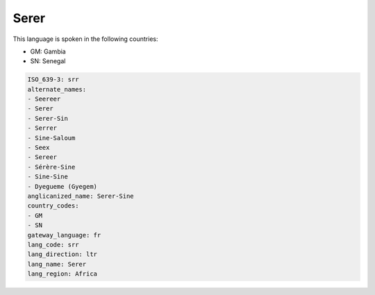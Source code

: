 .. _srr:

Serer
=====

This language is spoken in the following countries:

* GM: Gambia
* SN: Senegal

.. code-block:: yaml

    ISO_639-3: srr
    alternate_names:
    - Seereer
    - Serer
    - Serer-Sin
    - Serrer
    - Sine-Saloum
    - Seex
    - Sereer
    - Sérère-Sine
    - Sine-Sine
    - Dyegueme (Gyegem)
    anglicanized_name: Serer-Sine
    country_codes:
    - GM
    - SN
    gateway_language: fr
    lang_code: srr
    lang_direction: ltr
    lang_name: Serer
    lang_region: Africa
    
